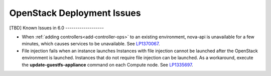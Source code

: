 
.. _fuel-general.rst:

OpenStack Deployment Issues
===========================

[TBD]
Known Issues in 6.0
-------------------

* When :ref:`adding controllers<add-controller-ops>`
  to an existing environment,
  nova-api is unavailable for a few minutes,
  which causes services to be unavailable.
  See `LP1370067 <https://bugs.launchpad.net/fuel/+bug/1370067>`_.

* File injection fails when an instance launches
  Instances with file injection cannot be launched
  after the OpenStack environment is launched.
  Instances that do not require file injection can be launched.
  As a workaround, execute the **update-guestfs-appliance** command
  on each Compute node.
  See `LP1335697 <https://bugs.launchpad.net/bugs/1335697>`_.
